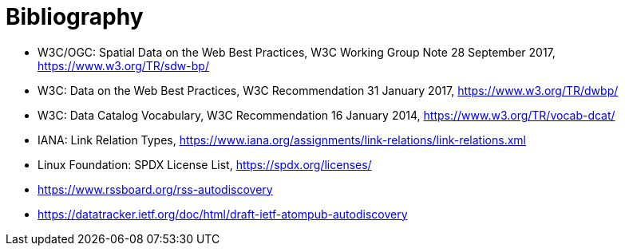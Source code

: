 [appendix]
:appendix-caption: Annex
[[Bibliography]]
= Bibliography

* [[SDWBP]] W3C/OGC: Spatial Data on the Web Best Practices, W3C Working Group Note 28 September 2017, https://www.w3.org/TR/sdw-bp/
* [[DWBP]] W3C: Data on the Web Best Practices, W3C Recommendation 31 January 2017, https://www.w3.org/TR/dwbp/
* [[DCAT]] W3C: Data Catalog Vocabulary, W3C Recommendation 16 January 2014, https://www.w3.org/TR/vocab-dcat/
* [[iana-link-relations]] IANA: Link Relation Types, https://www.iana.org/assignments/link-relations/link-relations.xml
* [[SPDX]] Linux Foundation: SPDX License List, https://spdx.org/licenses/
* https://www.rssboard.org/rss-autodiscovery
* https://datatracker.ietf.org/doc/html/draft-ietf-atompub-autodiscovery

